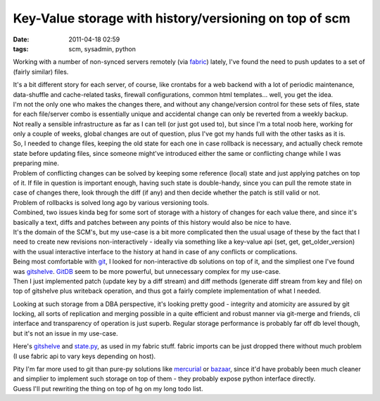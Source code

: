 Key-Value storage with history/versioning on top of scm
#######################################################

:date: 2011-04-18 02:59
:tags: scm, sysadmin, python


Working with a number of non-synced servers remotely (via `fabric
<http://fabfile.org/>`_) lately, I've found the need to push updates to a set of
(fairly similar) files.

| It's a bit different story for each server, of course, like crontabs for a web
  backend with a lot of periodic maintenance, data-shuffle and cache-related
  tasks, firewall configurations, common html templates...  well, you get the
  idea.
| I'm not the only one who makes the changes there, and without any
  change/version control for these sets of files, state for each file/server
  combo is essentially unique and accidental change can only be reverted from a
  weekly backup.
| Not really a sensible infrastructure as far as I can tell (or just got used
  to), but since I'm a total noob here, working for only a couple of weeks,
  global changes are out of question, plus I've got my hands full with the other
  tasks as it is.

| So, I needed to change files, keeping the old state for each one in case
  rollback is necessary, and actually check remote state before updating files,
  since someone might've introduced either the same or conflicting change while
  I was preparing mine.
| Problem of conflicting changes can be solved by keeping some reference (local)
  state and just applying patches on top of it. If file in question is important
  enough, having such state is double-handy, since you can pull the remote state
  in case of changes there, look through the diff (if any) and then decide
  whether the patch is still valid or not.
| Problem of rollbacks is solved long ago by various versioning tools.

| Combined, two issues kinda beg for some sort of storage with a history of
  changes for each value there, and since it's basically a text, diffs and
  patches between any points of this history would also be nice to have.
| It's the domain of the SCM's, but my use-case is a bit more complicated then
  the usual usage of these by the fact that I need to create new revisions
  non-interactively - ideally via something like a key-value api (set, get,
  get\_older\_version) with the usual interactive interface to the history at
  hand in case of any conflicts or complications.

| Being most comfortable with `git <http://git-scm.com/>`_, I looked for
  non-interactive db solutions on top of it, and the simpliest one I've found
  was `gitshelve
  <http://newartisans.com/2008/05/using-git-as-a-versioned-data-store-in-python/>`_.
  `GitDB <http://packages.python.org/gitdb/>`_ seem to be more powerful, but
  unnecessary complex for my use-case.
| Then I just implemented patch (update key by a diff stream) and diff methods
  (generate diff stream from key and file) on top of gitshelve plus writeback
  operation, and thus got a fairly complete implementation of what I needed.

Looking at such storage from a DBA perspective, it's looking pretty good -
integrity and atomicity are assured by git locking, all sorts of replication and
merging possible in a quite efficient and robust manner via git-merge and
friends, cli interface and transparency of operation is just superb. Regular
storage performance is probably far off db level though, but it's not an issue
in my use-case.

Here's `gitshelve
<http://newartisans.com/2008/05/using-git-as-a-versioned-data-store-in-python/>`_
and `state.py <https://fraggod.net/code/static/state.py>`_, as used in my fabric
stuff. fabric imports can be just dropped there without much problem (I use
fabric api to vary keys depending on host).

| Pity I'm far more used to git than pure-py solutions like `mercurial
  <http://mercurial.selenic.com/>`_ or `bazaar <http://bazaar.canonical.com/>`_,
  since it'd have probably been much cleaner and simplier to implement such
  storage on top of them - they probably expose python interface directly.
| Guess I'll put rewriting the thing on top of hg on my long todo list.
